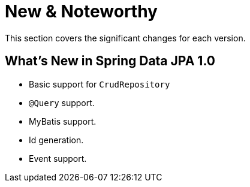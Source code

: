 [[new-features]]
= New & Noteworthy

This section covers the significant changes for each version.

[[new-features.1-0-0]]
== What's New in Spring Data JPA 1.0

* Basic support for `CrudRepository`
* `@Query` support.
* MyBatis support.
* Id generation.
* Event support.
